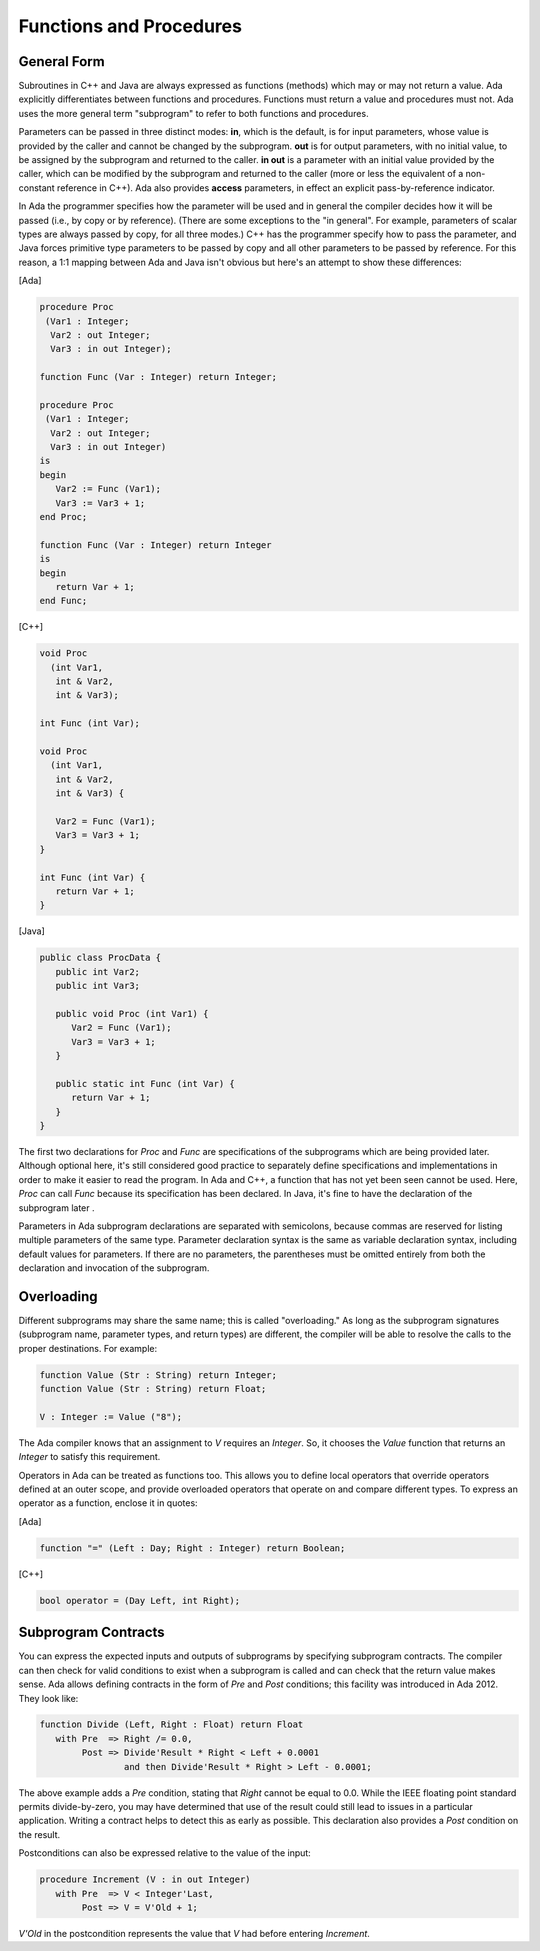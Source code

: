 Functions and Procedures
-------------------------

General Form
~~~~~~~~~~~~~

Subroutines in C++ and Java are always expressed as functions (methods) which may or may not return a value. Ada explicitly differentiates between functions and procedures. Functions must return a value and procedures must not. Ada uses the more general term "subprogram" to refer to both functions and procedures.

Parameters can be passed in three distinct modes: **in**, which is the default, is for input parameters, whose value is provided by the caller and cannot be changed by the subprogram. **out** is for output parameters, with no initial value, to be assigned by the subprogram and returned to the caller. **in out** is a parameter with an initial value provided by the caller, which can be modified by the subprogram and returned to the caller (more or less the equivalent of a non-constant reference in C++). Ada also provides **access** parameters, in effect an explicit pass-by-reference indicator.

In Ada the programmer specifies how the parameter will be used and in general the compiler decides how it will be passed (i.e., by copy or by reference). (There are some exceptions to the "in general". For example, parameters of scalar types are always passed by copy, for all three modes.) C++ has the programmer specify how to pass the parameter, and Java forces primitive type parameters to be passed by copy and all other parameters to be passed by reference. For this reason, a 1:1 mapping between Ada and Java isn't obvious but here's an attempt to show these differences:

[Ada]

.. code-block:: ada

   procedure Proc
    (Var1 : Integer;
     Var2 : out Integer;
     Var3 : in out Integer);

   function Func (Var : Integer) return Integer;

   procedure Proc
    (Var1 : Integer;
     Var2 : out Integer;
     Var3 : in out Integer)
   is
   begin
      Var2 := Func (Var1);
      Var3 := Var3 + 1;
   end Proc;

   function Func (Var : Integer) return Integer
   is
   begin
      return Var + 1;
   end Func;

[C++]

.. code-block:: cpp

   void Proc
     (int Var1,
      int & Var2,
      int & Var3);
   
   int Func (int Var);

   void Proc
     (int Var1,
      int & Var2,
      int & Var3) {

      Var2 = Func (Var1);
      Var3 = Var3 + 1;
   }

   int Func (int Var) {
      return Var + 1;
   }

[Java]

.. code-block:: java

   public class ProcData {
      public int Var2;
      public int Var3;
   
      public void Proc (int Var1) {
         Var2 = Func (Var1);
         Var3 = Var3 + 1;
      }

      public static int Func (int Var) {
         return Var + 1;
      }
   }

The first two declarations for *Proc* and *Func* are specifications of the subprograms which are being provided later. Although optional here, it's still considered good practice to separately define specifications and implementations in order to make it easier to read the program. In Ada and C++, a function that has not yet been seen cannot be used. Here, *Proc* can call *Func* because its specification has been declared. In Java, it's fine to have the declaration of the subprogram later .

Parameters in Ada subprogram declarations are separated with semicolons, because commas are reserved for listing multiple parameters of the same type. Parameter declaration syntax is the same as variable declaration syntax, including default values for parameters. If there are no parameters, the parentheses must be omitted entirely from both the declaration and invocation of the subprogram.

Overloading
~~~~~~~~~~~~

Different subprograms may share the same name; this is called "overloading." As long as the subprogram signatures (subprogram name, parameter types, and return types) are different, the compiler will be able to resolve the calls to the proper destinations. For example:

.. code-block:: ada

   function Value (Str : String) return Integer;
   function Value (Str : String) return Float;

   V : Integer := Value ("8");

The Ada compiler knows that an assignment to *V* requires an *Integer*. So, it chooses the *Value* function that returns an *Integer* to satisfy this requirement.

Operators in Ada can be treated as functions too. This allows you to define local operators that override operators defined at an outer scope, and provide overloaded operators that operate on and compare different types. To express an operator as a function, enclose it in quotes:

[Ada]

.. code-block:: ada

   function "=" (Left : Day; Right : Integer) return Boolean;

[C++]

.. code-block:: cpp

   bool operator = (Day Left, int Right);

Subprogram Contracts
~~~~~~~~~~~~~~~~~~~~~

You can express the expected inputs and outputs of subprograms by specifying subprogram contracts. The compiler can then check for valid conditions to exist when a subprogram is called and can check that the return value makes sense. Ada allows defining contracts in the form of *Pre* and *Post* conditions; this facility was introduced in Ada 2012. They look like:

.. code-block:: ada

   function Divide (Left, Right : Float) return Float
      with Pre  => Right /= 0.0,
           Post => Divide'Result * Right < Left + 0.0001
                   and then Divide'Result * Right > Left - 0.0001;

The above example adds a *Pre* condition, stating that *Right* cannot be equal to 0.0. While the IEEE floating point standard permits divide-by-zero, you may have determined that use of the result could still lead to issues in a particular application. Writing a contract helps to detect this as early as possible. This declaration also provides a *Post* condition on the result.

Postconditions can also be expressed relative to the value of the input:

.. code-block:: ada

   procedure Increment (V : in out Integer)
      with Pre  => V < Integer'Last,
           Post => V = V'Old + 1;

*V'Old* in the postcondition represents the value that *V* had before entering *Increment*.